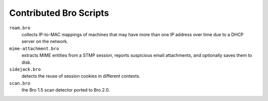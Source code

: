 ========================
Contributed Bro Scripts
========================

``roam.bro`` 
    collects IP-to-MAC mappings of machines that may have more than one IP address over time due to a DHCP server on the network.

``mime-attachment.bro`` 
    extracts MIME entities from a STMP session, reports suspicious email attachments, and optionally saves them to disk. 

``sidejack.bro`` 
    detects the reuse of session cookies in different contexts.

``scan.bro`` 
    the Bro 1.5 scan detector ported to Bro 2.0.
